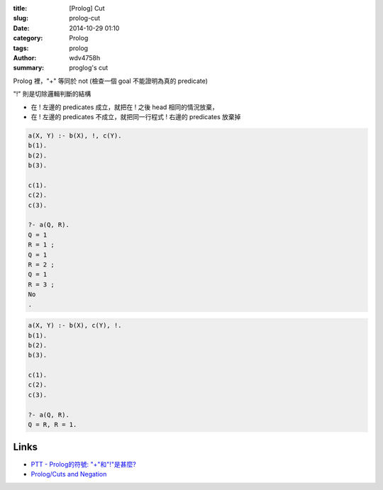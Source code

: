:title: [Prolog] Cut
:slug: prolog-cut
:date: 2014-10-29 01:10
:category: Prolog
:tags: prolog
:author: wdv4758h
:summary: proglog's cut

Prolog 裡，"\+" 等同於 not (檢查一個 goal 不能證明為真的 predicate)

"!" 則是切除邏輯判斷的結構

- 在 ! 左邊的 predicates 成立，就把在 ! 之後 head 相同的情況放棄，
- 在 ! 左邊的 predicates 不成立，就把同一行程式 ! 右邊的 predicates 放棄掉

.. code-block:: prolog

    a(X, Y) :- b(X), !, c(Y).
    b(1).
    b(2).
    b(3).

    c(1).
    c(2).
    c(3).

    ?- a(Q, R).
    Q = 1
    R = 1 ;
    Q = 1
    R = 2 ;
    Q = 1
    R = 3 ;
    No
    .

.. code-block:: prolog

    a(X, Y) :- b(X), c(Y), !.
    b(1).
    b(2).
    b(3).

    c(1).
    c(2).
    c(3).

    ?- a(Q, R).
    Q = R, R = 1.

Links
========================================

- `PTT - Prolog的符號: "\+"和"!"是甚麼? <https://www.ptt.cc/bbs/Programming/M.1261677915.A.162.html>`_
- `Prolog/Cuts and Negation <http://en.wikibooks.org/wiki/Prolog/Cuts_and_Negation>`_
